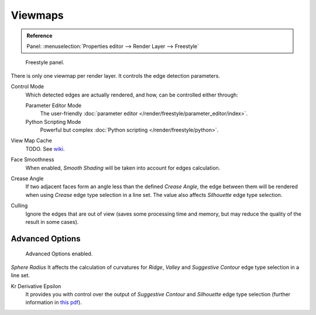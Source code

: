 
********
Viewmaps
********

.. admonition:: Reference
   :class: refbox

   | Panel:    :menuselection:`Properties editor --> Render Layer --> Freestyle`

.. figure:: /images/render_freestyle_view-map_freestyle-panel.png

   Freestyle panel.

There is only one viewmap per render layer. It controls the edge detection parameters.

Control Mode
   Which detected edges are actually rendered, and how, can be controlled either through:

   Parameter Editor Mode
      The user-friendly :doc:`parameter editor </render/freestyle/parameter_editor/index>`.
   Python Scripting Mode
      Powerful but complex :doc:`Python scripting </render/freestyle/python>`.

View Map Cache
   TODO. See `wiki
   <https://wiki.blender.org/index.php/Dev:Ref/Release_Notes/2.73/Freestyle#View_Map_Caching>`__.
Face Smoothness
   When enabled, *Smooth Shading* will be taken into account for edges calculation.
Crease Angle
   If two adjacent faces form an angle less than the defined *Crease Angle*,
   the edge between them will be rendered when using *Crease* edge type selection in a line set.
   The value also affects *Silhouette* edge type selection.
Culling
   Ignore the edges that are out of view (saves some processing time and memory,
   but may reduce the quality of the result in some cases).


Advanced Options
================

.. figure:: /images/render_freestyle_view-map_freestyle-panel-advanced.png

   Advanced Options enabled.


*Sphere Radius* It affects the calculation of curvatures for *Ridge*,
*Valley* and *Suggestive Contour* edge type selection in a line set.

Kr Derivative Epsilon
   It provides you with control over the output of *Suggestive Contour* and *Silhouette*
   edge type selection (further information in
   `this pdf <https://wiki.blender.org/index.php/file:Manual-2.6-Render-Freestyle-PrincetownLinestyle.pdf>`__).
